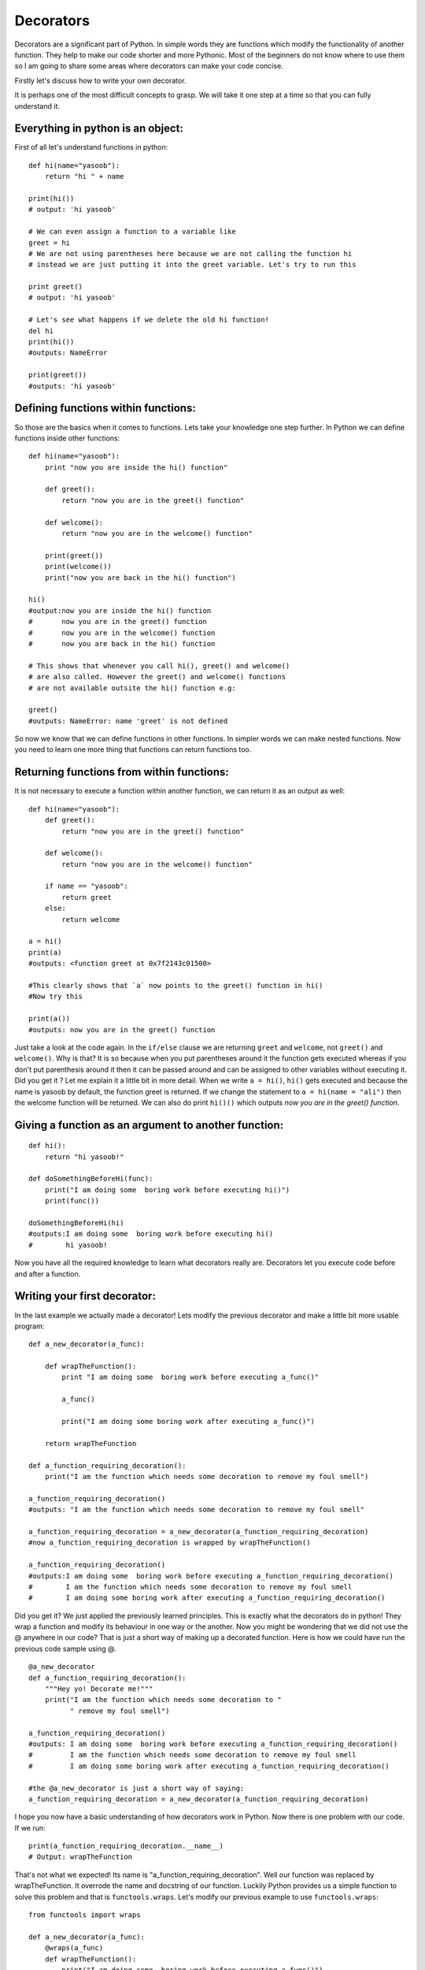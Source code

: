 Decorators
----------

Decorators are a significant part of Python. In simple words they are
functions which modify the functionality of another function. They help
to make our code shorter and more Pythonic. Most of the beginners do not
know where to use them so I am going to share some areas where
decorators can make your code concise.

Firstly let's discuss how to write your own decorator.

It is perhaps one of the most difficult concepts to grasp. We will take
it one step at a time so that you can fully understand it.

Everything in python is an object:
^^^^^^^^^^^^^^^^^^^^^^^^^^^^^^^^^^

First of all let's understand functions in python:

::

    def hi(name="yasoob"):
        return "hi " + name

    print(hi())
    # output: 'hi yasoob'

    # We can even assign a function to a variable like
    greet = hi
    # We are not using parentheses here because we are not calling the function hi
    # instead we are just putting it into the greet variable. Let's try to run this

    print greet()
    # output: 'hi yasoob'

    # Let's see what happens if we delete the old hi function!
    del hi
    print(hi())
    #outputs: NameError

    print(greet())
    #outputs: 'hi yasoob'

Defining functions within functions:
^^^^^^^^^^^^^^^^^^^^^^^^^^^^^^^^^^^^

So those are the basics when it comes to functions. Lets take your
knowledge one step further. In Python we can define functions inside
other functions:

::

    def hi(name="yasoob"):
        print "now you are inside the hi() function"

        def greet():
            return "now you are in the greet() function"

        def welcome():
            return "now you are in the welcome() function"

        print(greet())
        print(welcome())
        print("now you are back in the hi() function")

    hi()
    #output:now you are inside the hi() function
    #       now you are in the greet() function
    #       now you are in the welcome() function
    #       now you are back in the hi() function

    # This shows that whenever you call hi(), greet() and welcome()
    # are also called. However the greet() and welcome() functions
    # are not available outsite the hi() function e.g:

    greet()
    #outputs: NameError: name 'greet' is not defined

So now we know that we can define functions in other functions. In
simpler words we can make nested functions. Now you need to learn one
more thing that functions can return functions too.

Returning functions from within functions:
^^^^^^^^^^^^^^^^^^^^^^^^^^^^^^^^^^^^^^^^^^

It is not necessary to execute a function within another function, we
can return it as an output as well:

::

    def hi(name="yasoob"):
        def greet():
            return "now you are in the greet() function"

        def welcome():
            return "now you are in the welcome() function"

        if name == "yasoob":
            return greet
        else:
            return welcome

    a = hi()
    print(a)
    #outputs: <function greet at 0x7f2143c01500>

    #This clearly shows that `a` now points to the greet() function in hi()
    #Now try this

    print(a())
    #outputs: now you are in the greet() function

Just take a look at the code again. In the ``if/else`` clause we are
returning ``greet`` and ``welcome``, not ``greet()`` and ``welcome()``.
Why is that? It is so because when you put parentheses around it the
function gets executed whereas if you don't put parenthesis around it
then it can be passed around and can be assigned to other variables
without executing it. Did you get it ? Let me explain it a little bit in
more detail. When we write ``a = hi()``, ``hi()`` gets executed and
because the name is yasoob by default, the function greet is returned.
If we change the statement to ``a = hi(name = "ali")`` then the welcome
function will be returned. We can also do print ``hi()()`` which outputs
*now you are in the greet() function*.

Giving a function as an argument to another function:
^^^^^^^^^^^^^^^^^^^^^^^^^^^^^^^^^^^^^^^^^^^^^^^^^^^^^

::

    def hi():
        return "hi yasoob!"

    def doSomethingBeforeHi(func):
        print("I am doing some  boring work before executing hi()")
        print(func())

    doSomethingBeforeHi(hi)
    #outputs:I am doing some  boring work before executing hi()
    #        hi yasoob!

Now you have all the required knowledge to learn what decorators really
are. Decorators let you execute code before and after a function.

Writing your first decorator:
^^^^^^^^^^^^^^^^^^^^^^^^^^^^^

In the last example we actually made a decorator! Lets modify the
previous decorator and make a little bit more usable program:

::

    def a_new_decorator(a_func):

        def wrapTheFunction():
            print "I am doing some  boring work before executing a_func()"

            a_func()

            print("I am doing some boring work after executing a_func()")

        return wrapTheFunction

    def a_function_requiring_decoration():
        print("I am the function which needs some decoration to remove my foul smell")

    a_function_requiring_decoration()
    #outputs: "I am the function which needs some decoration to remove my foul smell"

    a_function_requiring_decoration = a_new_decorator(a_function_requiring_decoration)
    #now a_function_requiring_decoration is wrapped by wrapTheFunction()

    a_function_requiring_decoration()
    #outputs:I am doing some  boring work before executing a_function_requiring_decoration()
    #        I am the function which needs some decoration to remove my foul smell
    #        I am doing some boring work after executing a_function_requiring_decoration()

Did you get it? We just applied the previously learned principles. This
is exactly what the decorators do in python! They wrap a function and
modify its behaviour in one way or the another. Now you might be
wondering that we did not use the @ anywhere in our code? That is just a
short way of making up a decorated function. Here is how we could have
run the previous code sample using @.

::

    @a_new_decorator
    def a_function_requiring_decoration():
        """Hey yo! Decorate me!"""
        print("I am the function which needs some decoration to "
              " remove my foul smell")

    a_function_requiring_decoration()
    #outputs: I am doing some  boring work before executing a_function_requiring_decoration()
    #         I am the function which needs some decoration to remove my foul smell
    #         I am doing some boring work after executing a_function_requiring_decoration()

    #the @a_new_decorator is just a short way of saying:
    a_function_requiring_decoration = a_new_decorator(a_function_requiring_decoration)

I hope you now have a basic understanding of how decorators work in
Python. Now there is one problem with our code. If we run:

::

    print(a_function_requiring_decoration.__name__)
    # Output: wrapTheFunction

That's not what we expected! Its name is
"a\_function\_requiring\_decoration". Well our function was replaced by
wrapTheFunction. It overrode the name and docstring of our function.
Luckily Python provides us a simple function to solve this problem and
that is ``functools.wraps``. Let's modify our previous example to use
``functools.wraps``:

::

    from functools import wraps

    def a_new_decorator(a_func):
        @wraps(a_func)
        def wrapTheFunction():
            print("I am doing some  boring work before executing a_func()")
            a_func()
            print("I am doing some boring work after executing a_func()")
        return wrapTheFunction

    @a_new_decorator
    def a_function_requiring_decoration():
        """Hey yo! Decorate me!"""
        print("I am the function which needs some decoration to "
              "remove my foul smell")

    print(a_function_requiring_decoration.__name__)
    # Output: a_function_requiring_decoration

Now that is much better. Let's move on and learn some use-cases of
decorators.

**Blueprint :**

.. code:: python

    from functools import wraps
    def decorator_name(f):
        @wraps(f)
        def decorated(*args, **kwargs):
            if not can_run:
                return "Function will not run"
            return f(*args, **kwargs)
        return decorated

    @decorator_name
    def func():
        print("Function is running")

    can_run = True
    print(func())
    # Output: Function is running

    can_run=False
    print(func())
    # Output: Function will not run

Note: ``@wraps`` takes a function to be decorated and adds the
functionality of copying over the function name, docstring, arguments
list, etc. This allows to access the pre-decorated function's properties
in the decorator.

Use-cases:
~~~~~~~~~~

Now let's take a look at the areas where decorators really shine and
their usage makes something really easy to manage.

1. Authorization
^^^^^^^^^^^^^^^^

Decorators can help to check whether someone is authorized to use an
endpoint in a web application. They are extensively used in Flask web
framework and Django. Here is an example to employ decorator based
authentication:

**Example :**

.. code:: python

    from functools import wraps

    def requires_auth(f):
        @wraps(f)
        def decorated(*args, **kwargs):
            auth = request.authorization
            if not auth or not check_auth(auth.username, auth.password):
                return authenticate()
            return f(*args, **kwargs)
        return decorated

2. Logging
^^^^^^^^^^

Logging is another area where the decorators shine. Here is an example:

.. code:: python

    from functools import wraps

    def logit(func):
        @wraps(func)
        def with_logging(*args, **kwargs):
            print(func.__name__ + " was called")
            return func(*args, **kwargs)
        return with_logging

    @logit
    def addition_func(x):
       """does some math"""
       return x + x


    result = addition_func(4)
    # Output: addition_func was called

I am sure you are already thinking about some clever uses of decorators.
